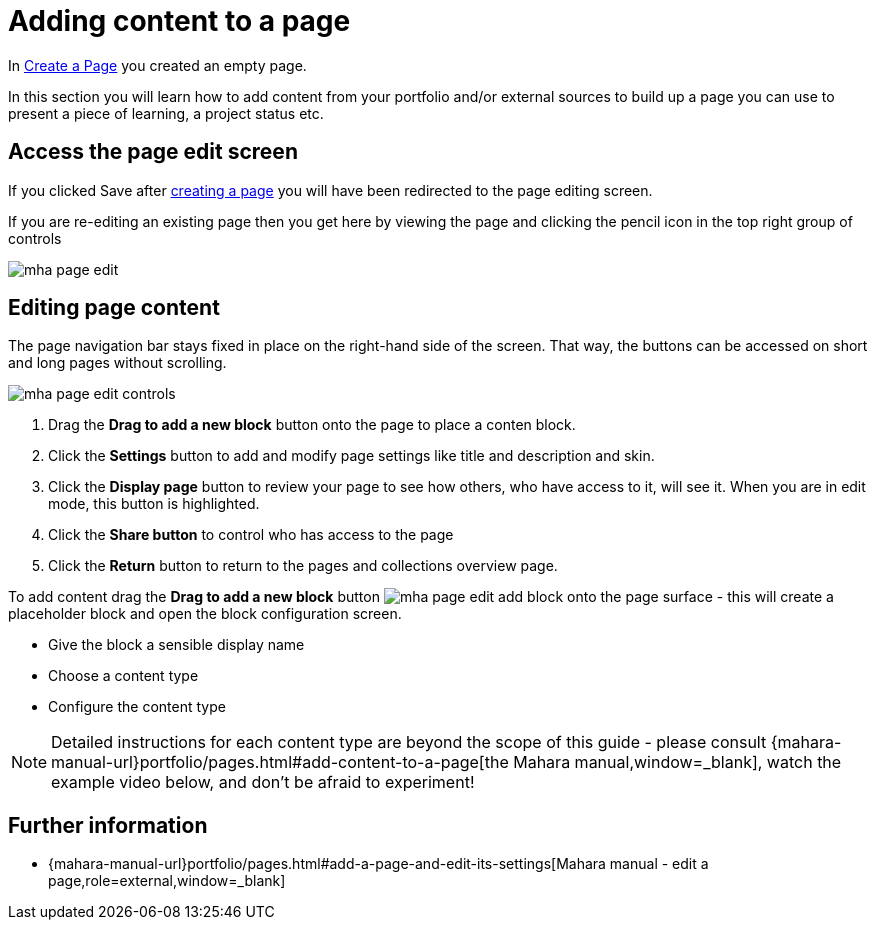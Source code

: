 = Adding content to a page

In xref:examples/create-the-page.adoc[Create a Page] you created an empty page.

In this section you will learn how to add content from your portfolio and/or external sources to build up a page you can use to present a piece of learning, a project status etc.

== Access the page edit screen

If you clicked Save after xref:examples/create-the-page.adoc[creating a page] you will have been redirected to the page editing screen.

If you are re-editing an existing page then you get here by viewing the page and clicking the pencil icon in the top right group of controls

image::mha-page-edit.gif[]

== Editing page content

The page navigation bar stays fixed in place on the right-hand side of the screen. That way, the buttons can be accessed on short and long pages without scrolling.

image::mha-page-edit-controls.png[]

. Drag the **Drag to add a new block** button  onto the page to place a conten block.
. Click the **Settings** button  to add and modify page settings like title and description and skin.
. Click the **Display page** button  to review your page to see how others, who have access to it, will see it. When you are in edit mode, this button is highlighted.
. Click the **Share button**  to control who has access to the page
. Click the **Return** button to return to the pages and collections overview page.

To add content drag the **Drag to add a new block** button image:mha-page-edit-add-block.png[] onto the page surface - this will create a placeholder block and open the block configuration screen.

* Give the block a sensible display name
* Choose a content type 
* Configure the content type

NOTE: Detailed instructions for each content type are beyond the scope of this guide - please consult  {mahara-manual-url}portfolio/pages.html#add-content-to-a-page[the Mahara manual,window=_blank], watch the example video below, and don't be afraid to experiment!


== Further information

* {mahara-manual-url}portfolio/pages.html#add-a-page-and-edit-its-settings[Mahara manual  - edit a page,role=external,window=_blank]